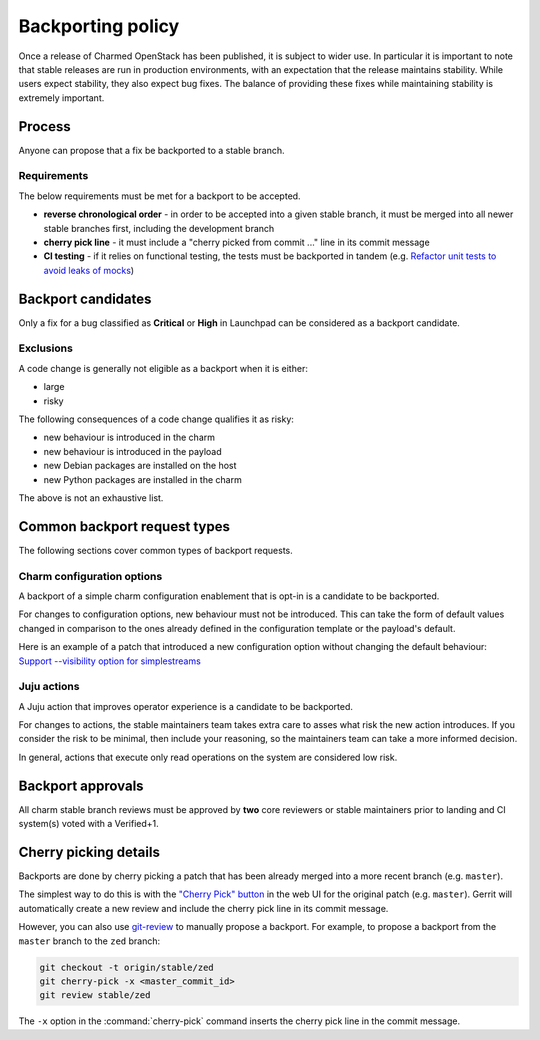 ==================
Backporting policy
==================

Once a release of Charmed OpenStack has been published, it is subject to wider
use. In particular it is important to note that stable releases are run in
production environments, with an expectation that the release maintains
stability. While users expect stability, they also expect bug fixes. The
balance of providing these fixes while maintaining stability is extremely
important.

Process
-------

Anyone can propose that a fix be backported to a stable branch.

Requirements
~~~~~~~~~~~~

The below requirements must be met for a backport to be accepted.

* **reverse chronological order** - in order to be accepted into a given stable
  branch, it must be merged into all newer stable branches first, including the
  development branch

* **cherry pick line** - it must include a "cherry picked from commit ..." line
  in its commit message

* **CI testing** - if it relies on functional testing, the tests must be
  backported in tandem (e.g. `Refactor unit tests to avoid leaks of mocks`_)

Backport candidates
-------------------

Only a fix for a bug classified as **Critical** or **High** in Launchpad can be
considered as a backport candidate.

Exclusions
~~~~~~~~~~

A code change is generally not eligible as a backport when it is either:

* large
* risky

The following consequences of a code change qualifies it as risky:

* new behaviour is introduced in the charm
* new behaviour is introduced in the payload
* new Debian packages are installed on the host
* new Python packages are installed in the charm

The above is not an exhaustive list.

Common backport request types
-----------------------------

The following sections cover common types of backport requests.

Charm configuration options
~~~~~~~~~~~~~~~~~~~~~~~~~~~

A backport of a simple charm configuration enablement that is opt-in is a
candidate to be backported.

For changes to configuration options, new behaviour must not be introduced.
This can take the form of default values changed in comparison to the ones
already defined in the configuration template or the payload's default.

Here is an example of a patch that introduced a new configuration option
without changing the default behaviour: `Support --visibility option for
simplestreams`_

Juju actions
~~~~~~~~~~~~

A Juju action that improves operator experience is a candidate to be
backported.

For changes to actions, the stable maintainers team takes extra care to asses
what risk the new action introduces. If you consider the risk to be minimal,
then include your reasoning, so the maintainers team can take a more informed
decision.

In general, actions that execute only read operations on the system are
considered low risk.

Backport approvals
------------------

All charm stable branch reviews must be approved by **two** core reviewers or
stable maintainers prior to landing and CI system(s) voted with a Verified+1.

Cherry picking details
----------------------

Backports are done by cherry picking a patch that has been already merged into
a more recent branch (e.g. ``master``).

The simplest way to do this is with the `"Cherry Pick" button`_ in the web UI
for the original patch (e.g. ``master``). Gerrit will automatically create a
new review and include the cherry pick line in its commit message.

However, you can also use `git-review`_ to manually propose a backport. For
example, to propose a backport from the ``master`` branch to the ``zed``
branch:

.. code-block:: none

   git checkout -t origin/stable/zed
   git cherry-pick -x <master_commit_id>
   git review stable/zed

The ``-x`` option in the :command:`cherry-pick` command inserts the cherry pick
line in the commit message.

.. LINKS
.. _"Cherry Pick" button: https://gerrit-review.googlesource.com/Documentation/user-review-ui.html#cherry-pick
.. _git-review: https://docs.opendev.org/opendev/git-review/latest/
.. _Support --visibility option for simplestreams: https://review.opendev.org/q/I1955f3d2a56654c9a683a2b9d36b33c0f0fd63d4
.. _Refactor unit tests to avoid leaks of mocks: https://review.opendev.org/c/openstack/charm-nova-compute/+/874505
